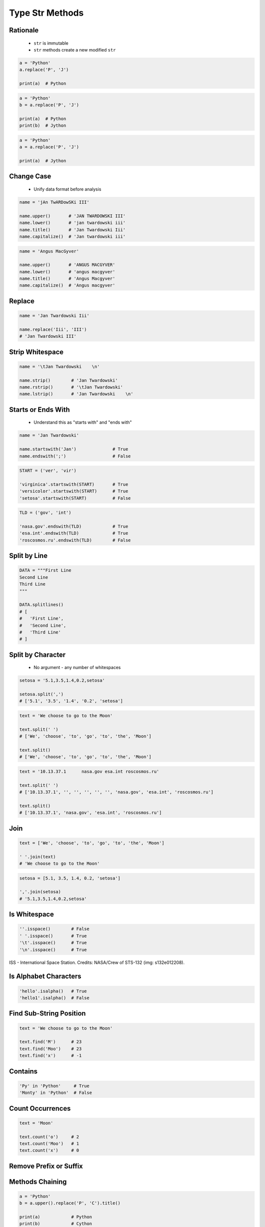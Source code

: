 .. _Type Str Methods:

****************
Type Str Methods
****************


Rationale
=========
.. highlights::
    * ``str`` is immutable
    * ``str`` methods create a new modified ``str``

.. code-block:: python

    a = 'Python'
    a.replace('P', 'J')

    print(a)  # Python

.. code-block:: python

    a = 'Python'
    b = a.replace('P', 'J')

    print(a)  # Python
    print(b)  # Jython

.. code-block:: python

    a = 'Python'
    a = a.replace('P', 'J')

    print(a)  # Jython


Change Case
===========
.. highlights::
    * Unify data format before analysis

.. code-block:: python

    name = 'jAn TwARDowSKi III'

    name.upper()       # 'JAN TWARDOWSKI III'
    name.lower()       # 'jan twardowski iii'
    name.title()       # 'Jan Twardowski Iii'
    name.capitalize()  # 'Jan twardowski iii'

.. code-block:: python

    name = 'Angus MacGyver'

    name.upper()       # 'ANGUS MACGYVER'
    name.lower()       # 'angus macgyver'
    name.title()       # 'Angus Macgyver'
    name.capitalize()  # 'Angus macgyver'


Replace
=======
.. code-block:: python

    name = 'Jan Twardowski Iii'

    name.replace('Iii', 'III')
    # 'Jan Twardowski III'


Strip Whitespace
================
.. code-block:: python

    name = '\tJan Twardowski    \n'

    name.strip()        # 'Jan Twardowski'
    name.rstrip()       # '\tJan Twardowski'
    name.lstrip()       # 'Jan Twardowski    \n'


Starts or Ends With
===================
.. highlights::
    * Understand this as "starts with" and "ends with"

.. code-block:: python

    name = 'Jan Twardowski'

    name.startswith('Jan')              # True
    name.endswith(';')                  # False

.. code-block:: python

    START = ('ver', 'vir')

    'virginica'.startswith(START)       # True
    'versicolor'.startswith(START)      # True
    'setosa'.startswith(START)          # False

.. code-block:: python

    TLD = ('gov', 'int')

    'nasa.gov'.endswith(TLD)            # True
    'esa.int'.endswith(TLD)             # True
    'roscosmos.ru'.endswith(TLD)        # False


Split by Line
=============
.. code-block:: python

    DATA = """First Line
    Second Line
    Third Line
    """

    DATA.splitlines()
    # [
    #   'First Line',
    #   'Second Line',
    #   'Third Line'
    # ]


Split by Character
==================
.. highlights::
    * No argument - any number of whitespaces

.. code-block:: python

    setosa = '5.1,3.5,1.4,0.2,setosa'

    setosa.split(',')
    # ['5.1', '3.5', '1.4', '0.2', 'setosa']

.. code-block:: python

    text = 'We choose to go to the Moon'

    text.split(' ')
    # ['We', 'choose', 'to', 'go', 'to', 'the', 'Moon']

    text.split()
    # ['We', 'choose', 'to', 'go', 'to', 'the', 'Moon']

.. code-block:: python

    text = '10.13.37.1      nasa.gov esa.int roscosmos.ru'

    text.split(' ')
    # ['10.13.37.1', '', '', '', '', '', 'nasa.gov', 'esa.int', 'roscosmos.ru']

    text.split()
    # ['10.13.37.1', 'nasa.gov', 'esa.int', 'roscosmos.ru']


Join
====
.. code-block:: python

    text = ['We', 'choose', 'to', 'go', 'to', 'the', 'Moon']

    ' '.join(text)
    # 'We choose to go to the Moon'

.. code-block:: python

    setosa = [5.1, 3.5, 1.4, 0.2, 'setosa']

    ','.join(setosa)
    # '5.1,3.5,1.4,0.2,setosa'


Is Whitespace
=============
.. code-block:: python

    ''.isspace()        # False
    ' '.isspace()       # True
    '\t'.isspace()      # True
    '\n'.isspace()      # True

.. figure:: img/iss.jpg
    :width: 50%
    :align: center

    ISS - International Space Station.
    Credits: NASA/Crew of STS-132 (img: s132e012208).


Is Alphabet Characters
======================
.. code-block:: python

    'hello'.isalpha()   # True
    'hello1'.isalpha()  # False


Find Sub-String Position
========================
.. code-block:: python

    text = 'We choose to go to the Moon'

    text.find('M')      # 23
    text.find('Moo')    # 23
    text.find('x')      # -1


Contains
========
.. code-block:: python

    'Py' in 'Python'     # True
    'Monty' in 'Python'  # False


Count Occurrences
=================
.. code-block:: python

    text = 'Moon'

    text.count('o')     # 2
    text.count('Moo')   # 1
    text.count('x')     # 0


Remove Prefix or Suffix
=======================
.. versionadded:: Python 3.9
    :pep:`616` New ``str.removeprefix()`` and ``str.removesuffix()`` string methods


Methods Chaining
================
.. code-block:: python

    a = 'Python'
    b = a.upper().replace('P', 'C').title()

    print(a)            # Python
    print(b)            # Cython

.. code-block:: python

    a = 'Python'

    b = a.upper().startswith('P').replace('P', 'C')
    # AttributeError: 'bool' object has no attribute 'replace'


Cleaning User Input
===================
.. highlights::
    * 80% of machine learning and data science is cleaning data

Addresses
---------
.. highlights::
    * Is This the Same Address?
    * This is a dump of distinct records of a single address
    * Which one of the below is a true address?

.. code-block:: text

    'ul. Jana III Sobieskiego'
    'ul Jana III Sobieskiego'
    'ul.Jana III Sobieskiego'
    'ulicaJana III Sobieskiego'
    'Ul. Jana III Sobieskiego'
    'UL. Jana III Sobieskiego'
    'ulica Jana III Sobieskiego'
    'Ulica. Jana III Sobieskiego'

    'os. Jana III Sobieskiego'

    'Jana 3 Sobieskiego'
    'Jana 3ego Sobieskiego'
    'Jana III Sobieskiego'
    'Jana Iii Sobieskiego'
    'Jana IIi Sobieskiego'
    'Jana lll Sobieskiego'  # three small letters 'L'

Streets
-------
.. code-block:: text

    'ul'
    'ul.'
    'Ul.'
    'UL.'
    'ulica'
    'Ulica'

.. code-block:: text

    'os'
    'os.'
    'Os.'
    'osiedle'

    'oś'
    'oś.'
    'Oś.'
    'ośedle'

.. code-block:: text

    'pl'
    'pl.'
    'Pl.'
    'plac'

.. code-block:: text

    'al'
    'al.'
    'Al.'

    'aleja'
    'aleia'
    'alei'
    'aleii'
    'aleji'

House and Apartment Number
--------------------------
.. code-block:: text

    '1/2'
    '1 / 2'
    '1/ 2'
    '1 /2'
    '3/5/7'

.. code-block:: text

    '1 m. 2'
    '1 m 2'
    '1 apt 2'
    '1 apt. 2'

.. code-block:: text

    '180f/8f'
    '180f/8'
    '180/8f'

.. code-block:: text

    '13d bud. A'

Phone Numbers
-------------
.. code-block:: text

    +48 (12) 355 5678
    +48 123 555 678

.. code-block:: text

    123 555 678

    +48 12 355 5678
    +48 123-555-678
    +48 123 555 6789

    +1 (123) 555-6789
    +1 (123).555.6789

    +1 800-python
    +48123555678

    +48 123 555 678 wew. 1337
    +48 123555678,1
    +48 123555678,1,2,3


Assignments
===========

Example
-------
* Complexity level: easy
* Lines of code to write: 8 lines
* Estimated time of completion: 5 min
* Solution: :download:`solution/type_str_methods.py`

:English:
    #. For given text: ``UL. jana \tTWArdoWskIEGO 3``
    #. Use ``str`` methods to clean variable
    #. Expected value is ``Jana Twardowskiego III``

:Polish:
    #. Dla danego tekstu: ``UL. jana \tTWArdoWskIEGO 3``
    #. Wykorzystaj metody ``str`` do oczyszczenia
    #. Oczekiwana wartość ``Jana Twardowskiego III``

:Solution:
    .. literalinclude:: solution/type_str_methods.py
        :language: python

:The whys and wherefores:
    * Variable definition
    * Print formatting
    * Cleaning text input

String Cleaning
---------------
* Complexity level: easy
* Lines of code to write: 11 lines
* Estimated time of completion: 15 min
* Solution: :download:`solution/type_str_cleaning.py`

:English:
    #. Use data from "Input" section (see below)
    #. Expected value is ``Jana III Sobieskiego``
    #. Use only ``str`` methods to clean each variable
    #. Discuss how to create generic solution which fit all cases
    #. Implementation of such generic function will be in :ref:`Cleaning text input` chapter
    #. Compare result with "Output" section (see below)

:Polish:
    #. Użyj danych z sekcji "Input" (patrz poniżej)
    #. Oczekiwana wartość ``Jana III Sobieskiego``
    #. Wykorzystaj tylko metody ``str`` do oczyszczenia każdej zmiennej
    #. Przeprowadź dyskusję jak zrobić rozwiązanie generyczne pasujące do wszystkich przypadków
    #. Implementacja takiej generycznej funkcji będzie w rozdziale :ref:`Cleaning text input`
    #. Porównaj wyniki z sekcją "Output" (patrz poniżej)

:Input:
    .. code-block:: python

        a = 'ul Jana III SobIESkiego'
        b = '\tul. Jana trzeciego Sobieskiego'
        c = 'ulicaJana III Sobieskiego'
        d = 'UL. JANA 3 \nSOBIESKIEGO'
        e = 'UL. jana III SOBiesKIEGO'
        f = 'ULICA JANA III SOBIESKIEGO  '
        g = 'ULICA. JANA III SOBIeskieGO'
        h = ' Jana 3 Sobieskiego  '
        i = 'Jana III Sobi\teskiego '

        a = a.replace('ul', '').title().replace('Iii', 'III').strip()
        b = b
        c = c
        d = d
        e = e
        f = f
        g = g
        h = h
        i = i

        expected = 'Jana III Sobieskiego'

        print(f'{a == expected}\ta = "{a}"')
        print(f'{b == expected}\tb = "{b}"')
        print(f'{c == expected}\tc = "{c}"')
        print(f'{d == expected}\td = "{d}"')
        print(f'{e == expected}\te = "{e}"')
        print(f'{f == expected}\tf = "{f}"')
        print(f'{g == expected}\tg = "{g}"')
        print(f'{h == expected}\th = "{h}"')
        print(f'{i == expected}\ti = "{i}"')

:Output:
    .. code-block:: text

        True	a = "Jana III Sobieskiego"
        True	b = "Jana III Sobieskiego"
        True	c = "Jana III Sobieskiego"
        True	d = "Jana III Sobieskiego"
        True	e = "Jana III Sobieskiego"
        True	f = "Jana III Sobieskiego"
        True	g = "Jana III Sobieskiego"
        True	h = "Jana III Sobieskiego"
        True	i = "Jana III Sobieskiego"

:The whys and wherefores:
    * Variable definition
    * Print formatting
    * Cleaning text input
